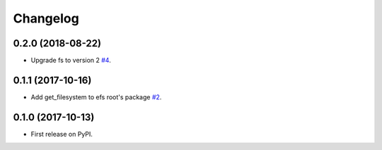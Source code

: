 
Changelog
=========

0.2.0 (2018-08-22)
------------------

* Upgrade fs to version 2 `#4 <https://github.com/eatfirst/python-efs/pull/4>`_.


0.1.1 (2017-10-16)
------------------

* Add get_filesystem to efs root's package `#2 <https://github.com/eatfirst/python-efs/pull/2>`_.


0.1.0 (2017-10-13)
------------------

* First release on PyPI.
